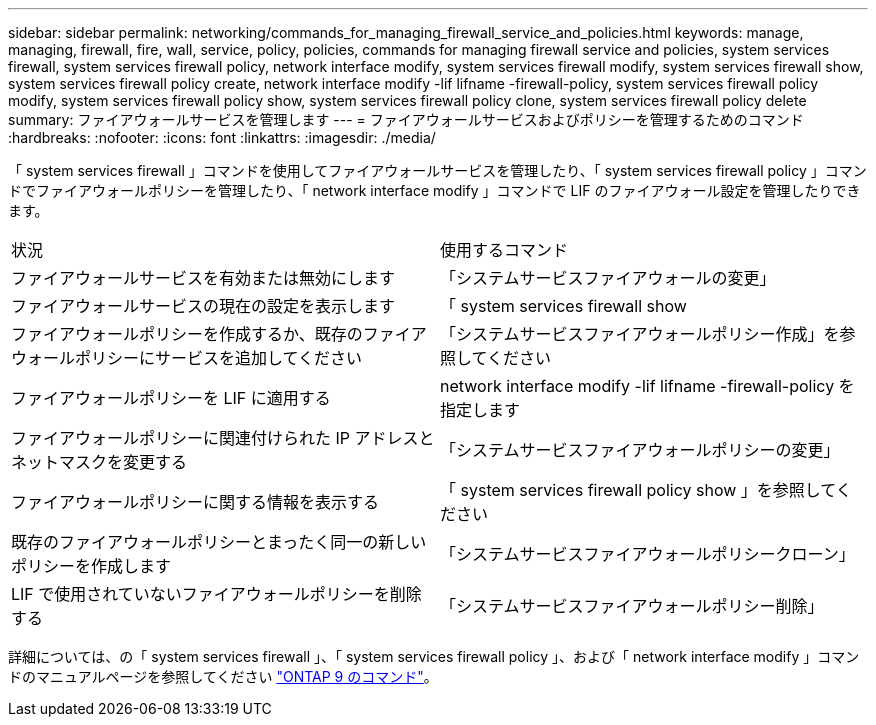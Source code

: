 ---
sidebar: sidebar 
permalink: networking/commands_for_managing_firewall_service_and_policies.html 
keywords: manage, managing, firewall, fire, wall, service, policy, policies, commands for managing firewall service and policies, system services firewall, system services firewall policy, network interface modify, system services firewall modify, system services firewall show, system services firewall policy create, network interface modify -lif lifname -firewall-policy, system services firewall policy modify, system services firewall policy show, system services firewall policy clone, system services firewall policy delete 
summary: ファイアウォールサービスを管理します 
---
= ファイアウォールサービスおよびポリシーを管理するためのコマンド
:hardbreaks:
:nofooter: 
:icons: font
:linkattrs: 
:imagesdir: ./media/


[role="lead"]
「 system services firewall 」コマンドを使用してファイアウォールサービスを管理したり、「 system services firewall policy 」コマンドでファイアウォールポリシーを管理したり、「 network interface modify 」コマンドで LIF のファイアウォール設定を管理したりできます。

|===


| 状況 | 使用するコマンド 


 a| 
ファイアウォールサービスを有効または無効にします
 a| 
「システムサービスファイアウォールの変更」



 a| 
ファイアウォールサービスの現在の設定を表示します
 a| 
「 system services firewall show



 a| 
ファイアウォールポリシーを作成するか、既存のファイアウォールポリシーにサービスを追加してください
 a| 
「システムサービスファイアウォールポリシー作成」を参照してください



 a| 
ファイアウォールポリシーを LIF に適用する
 a| 
network interface modify -lif lifname -firewall-policy を指定します



 a| 
ファイアウォールポリシーに関連付けられた IP アドレスとネットマスクを変更する
 a| 
「システムサービスファイアウォールポリシーの変更」



 a| 
ファイアウォールポリシーに関する情報を表示する
 a| 
「 system services firewall policy show 」を参照してください



 a| 
既存のファイアウォールポリシーとまったく同一の新しいポリシーを作成します
 a| 
「システムサービスファイアウォールポリシークローン」



 a| 
LIF で使用されていないファイアウォールポリシーを削除する
 a| 
「システムサービスファイアウォールポリシー削除」

|===
詳細については、の「 system services firewall 」、「 system services firewall policy 」、および「 network interface modify 」コマンドのマニュアルページを参照してください link:http://docs.netapp.com/ontap-9/topic/com.netapp.doc.dot-cm-cmpr/GUID-5CB10C70-AC11-41C0-8C16-B4D0DF916E9B.html["ONTAP 9 のコマンド"^]。
